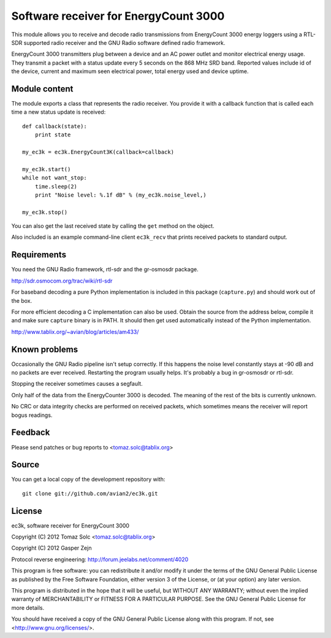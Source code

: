 Software receiver for EnergyCount 3000
======================================

This module allows you to receive and decode radio transmissions from
EnergyCount 3000 energy loggers using a RTL-SDR supported radio receiver and
the GNU Radio software defined radio framework.

EnergyCount 3000 transmitters plug between a device and an AC power outlet
and monitor electrical energy usage. They transmit a packet with a status
update every 5 seconds on the 868 MHz SRD band. Reported values include
id of the device, current and maximum seen electrical power, total energy
used and device uptime.


Module content
--------------

The module exports a class that represents the radio receiver. You provide
it with a callback function that is called each time a new status update is
received::

    def callback(state):
    	print state

    my_ec3k = ec3k.EnergyCount3K(callback=callback)

    my_ec3k.start()
    while not want_stop:
    	time.sleep(2)
    	print "Noise level: %.1f dB" % (my_ec3k.noise_level,)

    my_ec3k.stop()

You can also get the last received state by calling the ``get`` method on
the object.

Also included is an example command-line client ``ec3k_recv`` that prints
received packets to standard output.


Requirements
------------

You need the GNU Radio framework, rtl-sdr and the gr-osmosdr package.

http://sdr.osmocom.org/trac/wiki/rtl-sdr

For baseband decoding a pure Python implementation is included in this
package (``capture.py``) and should work out of the box.

For more efficient decoding a C implementation can also be used. Obtain
the source from the address below, compile it and make sure ``capture``
binary is in PATH. It should then get used automatically instead of the
Python implementation.

http://www.tablix.org/~avian/blog/articles/am433/


Known problems
--------------

Occasionally the GNU Radio pipeline isn't setup correctly. If this happens
the noise level constantly stays at -90 dB and no packets are ever
received. Restarting the program usually helps. It's probably a bug in
gr-osmosdr or rtl-sdr.

Stopping the receiver sometimes causes a segfault.

Only half of the data from the EnergyCounter 3000 is decoded. The meaning
of the rest of the bits is currently unknown.

No CRC or data integrity checks are performed on received packets, which
sometimes means the receiver will report bogus readings.


Feedback
--------

Please send patches or bug reports to <tomaz.solc@tablix.org>


Source
------

You can get a local copy of the development repository with::

    git clone git://github.com/avian2/ec3k.git


License
-------

ec3k, software receiver for EnergyCount 3000

Copyright (C) 2012  Tomaz Solc <tomaz.solc@tablix.org>

Copyright (C) 2012  Gasper Zejn

Protocol reverse engineering: http://forum.jeelabs.net/comment/4020

This program is free software: you can redistribute it and/or modify
it under the terms of the GNU General Public License as published by
the Free Software Foundation, either version 3 of the License, or
(at your option) any later version.

This program is distributed in the hope that it will be useful,
but WITHOUT ANY WARRANTY; without even the implied warranty of
MERCHANTABILITY or FITNESS FOR A PARTICULAR PURPOSE.  See the
GNU General Public License for more details.

You should have received a copy of the GNU General Public License
along with this program.  If not, see <http://www.gnu.org/licenses/>.

..
    vim: set filetype=rst:
